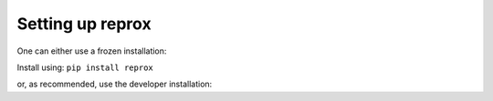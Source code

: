 Setting up reprox
===================
One can either use a frozen installation:

Install using:
``pip install reprox``

or, as recommended, use the developer installation:

.. code-block:: bash
  git clone git@github.com:XENONnT/reprox.git
  pip install -e reprox